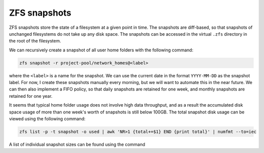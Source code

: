 ZFS snapshots
=============

ZFS snapshots store the state of a filesystem at a given point in time. The snapshots are diff-based, so that snapshots of unchanged filesystems do not take up any disk space. The snapshots can be accessed in the virtual ``.zfs`` directory in the root of the filesystem.

We can recursively create a snapshot of all user home folders with the following command:

.. code-block:: bash

    zfs snapshot -r project-pool/network_homes@<label>

where the ``<label>`` is a name for the snapshot. We can use the current date in the format ``YYYY-MM-DD`` as the snapshot label. For now, I create these snapshots manually every morning, but we will want to automate this in the near future. We can then also implement a FIFO policy, so that daily snapshots are retained for one week, and monthly snapshots are retained for one year.

It seems that typical home folder usage does not involve high data throughput, and as a result the accumulated disk space usage of more than one week's worth of snapshots is still below 100GB. The total snapshot disk usage can be viewed using the following command:

.. code-block:: bash

    zfs list -p -t snapshot -o used | awk 'NR>1 {total+=$1} END {print total}' | numfmt --to=iec

A list of individual snapshot sizes can be found using the command

.. code-block::bash

   zfs list -t snapshot
